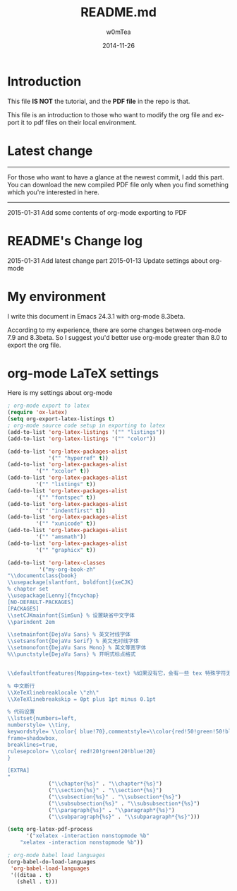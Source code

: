 #+OPTIONS: ':nil *:t -:t ::t <:t H:3 \n:nil ^:t arch:headline
#+OPTIONS: author:t c:nil creator:comment d:(not "LOGBOOK") date:t
#+OPTIONS: e:t email:nil f:t inline:t num:t p:nil pri:nil prop:nil
#+OPTIONS: stat:t tags:t tasks:t tex:t timestamp:t toc:t todo:t |:t
#+TITLE: README.md
#+DATE: 2014-11-26
#+AUTHOR: w0mTea
#+EMAIL: w0mT3a@gmail.com
#+DESCRIPTION:
#+KEYWORDS:
#+LANGUAGE: en
#+SELECT_TAGS: export
#+EXCLUDE_TAGS: noexport
#+CREATOR: Emacs 24.3.1 (Org mode 8.3beta)

* Introduction
This file *IS NOT* the tutorial, and the *PDF file* in the repo is that.

This file is an introduction to those who want to modify the org file and export it
to pdf files on their local environment.
* Latest change
--------
For those who want to have a glance at the newest commit,
I add this part.
You can download the new compiled PDF file only when you find
something which you're interested in here.
-------
2015-01-31
Add some contents of org-mode exporting to PDF
* README's Change log
2015-01-31
Add latest change part
2015-01-13
Update settings about org-mode
* My environment
I write this document in Emacs 24.3.1 with org-mode 8.3beta.

According to my experience, there are some changes between org-mode 7.9 and 8.3beta.
So I suggest you'd better use org-mode greater than 8.0 to export the org file.
* org-mode LaTeX settings
Here is my settings about org-mode
#+BEGIN_SRC lisp
  ; org-mode export to latex
  (require 'ox-latex)
  (setq org-export-latex-listings t)
  ; org-mode source code setup in exporting to latex
  (add-to-list 'org-latex-listings '("" "listings"))
  (add-to-list 'org-latex-listings '("" "color"))

  (add-to-list 'org-latex-packages-alist
               '("" "hyperref" t))
  (add-to-list 'org-latex-packages-alist
           '("" "xcolor" t))
  (add-to-list 'org-latex-packages-alist
           '("" "listings" t))
  (add-to-list 'org-latex-packages-alist
           '("" "fontspec" t))
  (add-to-list 'org-latex-packages-alist
           '("" "indentfirst" t))
  (add-to-list 'org-latex-packages-alist
           '("" "xunicode" t))
  (add-to-list 'org-latex-packages-alist
           '("" "amsmath"))
  (add-to-list 'org-latex-packages-alist
           '("" "graphicx" t))

  (add-to-list 'org-latex-classes
            '("my-org-book-zh"
  "\\documentclass{book}
  \\usepackage[slantfont, boldfont]{xeCJK}
  % chapter set
  \\usepackage[Lenny]{fncychap}
  [NO-DEFAULT-PACKAGES]
  [PACKAGES]
  \\setCJKmainfont{SimSun} % 设置缺省中文字体
  \\parindent 2em
 
  \\setmainfont{DejaVu Sans} % 英文衬线字体
  \\setsansfont{DejaVu Serif} % 英文无衬线字体
  \\setmonofont{DejaVu Sans Mono} % 英文等宽字体
  %\\punctstyle{DejaVu Sans} % 开明式标点格式
 
 
  \\defaultfontfeatures{Mapping=tex-text} %如果没有它，会有一些 tex 特殊字符无法正常使用，比如连字符。
 
  % 中文断行
  \\XeTeXlinebreaklocale \"zh\"
  \\XeTeXlinebreakskip = 0pt plus 1pt minus 0.1pt

  % 代码设置
  \\lstset{numbers=left, 
  numberstyle= \\tiny, 
  keywordstyle= \\color{ blue!70},commentstyle=\\color{red!50!green!50!blue!50}, 
  frame=shadowbox, 
  breaklines=true,
  rulesepcolor= \\color{ red!20!green!20!blue!20} 
  } 

  [EXTRA]
  "
               ("\\chapter{%s}" . "\\chapter*{%s}")
               ("\\section{%s}" . "\\section*{%s}")
               ("\\subsection{%s}" . "\\subsection*{%s}")
               ("\\subsubsection{%s}" . "\\subsubsection*{%s}")
               ("\\paragraph{%s}" . "\\paragraph*{%s}")
               ("\\subparagraph{%s}" . "\\subparagraph*{%s}")))

  (setq org-latex-pdf-process
        '("xelatex -interaction nonstopmode %b"
      "xelatex -interaction nonstopmode %b"))

  ; org-mode babel load languages
  (org-babel-do-load-languages
   'org-babel-load-languages
   '((ditaa . t)
     (shell . t)))
#+END_SRC
